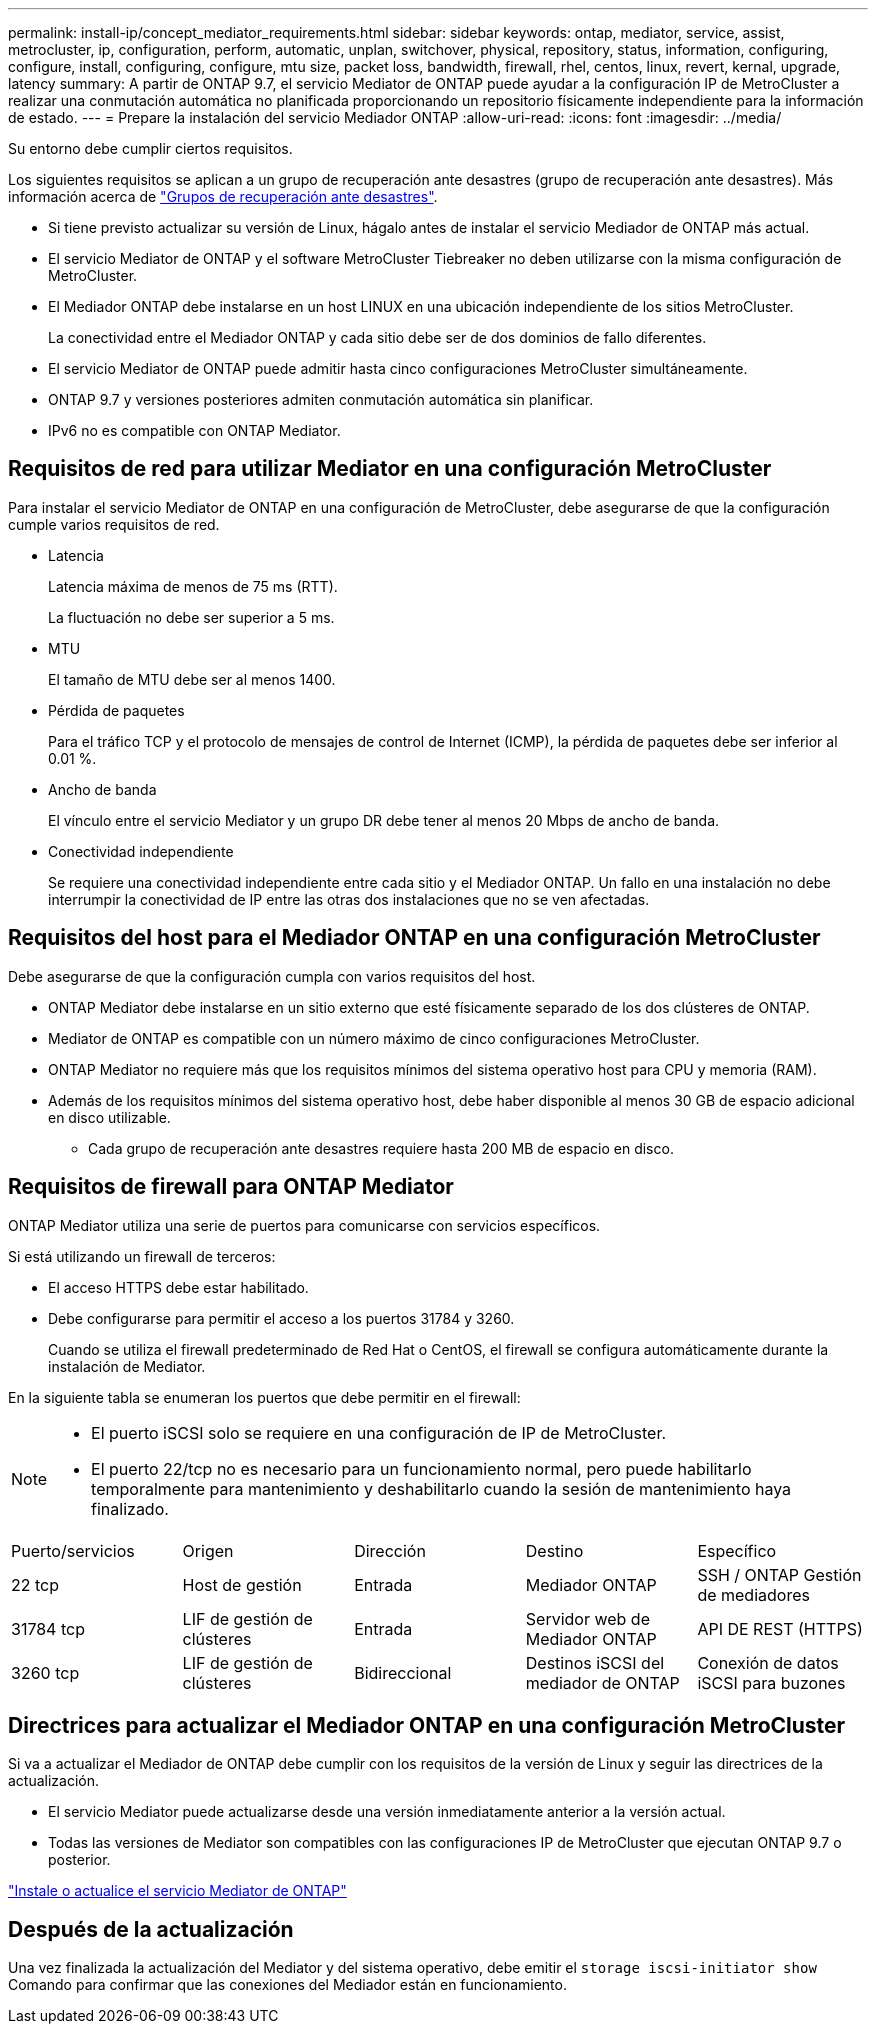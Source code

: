 ---
permalink: install-ip/concept_mediator_requirements.html 
sidebar: sidebar 
keywords: ontap, mediator, service, assist, metrocluster, ip, configuration, perform, automatic, unplan, switchover, physical, repository, status, information, configuring, configure, install, configuring, configure, mtu size, packet loss, bandwidth, firewall, rhel, centos, linux, revert, kernal, upgrade, latency 
summary: A partir de ONTAP 9.7, el servicio Mediator de ONTAP puede ayudar a la configuración IP de MetroCluster a realizar una conmutación automática no planificada proporcionando un repositorio físicamente independiente para la información de estado. 
---
= Prepare la instalación del servicio Mediador ONTAP
:allow-uri-read: 
:icons: font
:imagesdir: ../media/


[role="lead"]
Su entorno debe cumplir ciertos requisitos.

Los siguientes requisitos se aplican a un grupo de recuperación ante desastres (grupo de recuperación ante desastres). Más información acerca de link:concept_parts_of_an_ip_mcc_configuration_mcc_ip.html#disaster-recovery-dr-groups["Grupos de recuperación ante desastres"].

* Si tiene previsto actualizar su versión de Linux, hágalo antes de instalar el servicio Mediador de ONTAP más actual.
* El servicio Mediator de ONTAP y el software MetroCluster Tiebreaker no deben utilizarse con la misma configuración de MetroCluster.
* El Mediador ONTAP debe instalarse en un host LINUX en una ubicación independiente de los sitios MetroCluster.
+
La conectividad entre el Mediador ONTAP y cada sitio debe ser de dos dominios de fallo diferentes.

* El servicio Mediator de ONTAP puede admitir hasta cinco configuraciones MetroCluster simultáneamente.
* ONTAP 9.7 y versiones posteriores admiten conmutación automática sin planificar.
* IPv6 no es compatible con ONTAP Mediator.




== Requisitos de red para utilizar Mediator en una configuración MetroCluster

Para instalar el servicio Mediator de ONTAP en una configuración de MetroCluster, debe asegurarse de que la configuración cumple varios requisitos de red.

* Latencia
+
Latencia máxima de menos de 75 ms (RTT).

+
La fluctuación no debe ser superior a 5 ms.

* MTU
+
El tamaño de MTU debe ser al menos 1400.

* Pérdida de paquetes
+
Para el tráfico TCP y el protocolo de mensajes de control de Internet (ICMP), la pérdida de paquetes debe ser inferior al 0.01 %.

* Ancho de banda
+
El vínculo entre el servicio Mediator y un grupo DR debe tener al menos 20 Mbps de ancho de banda.

* Conectividad independiente
+
Se requiere una conectividad independiente entre cada sitio y el Mediador ONTAP. Un fallo en una instalación no debe interrumpir la conectividad de IP entre las otras dos instalaciones que no se ven afectadas.





== Requisitos del host para el Mediador ONTAP en una configuración MetroCluster

Debe asegurarse de que la configuración cumpla con varios requisitos del host.

* ONTAP Mediator debe instalarse en un sitio externo que esté físicamente separado de los dos clústeres de ONTAP.
* Mediator de ONTAP es compatible con un número máximo de cinco configuraciones MetroCluster.
* ONTAP Mediator no requiere más que los requisitos mínimos del sistema operativo host para CPU y memoria (RAM).
* Además de los requisitos mínimos del sistema operativo host, debe haber disponible al menos 30 GB de espacio adicional en disco utilizable.
+
** Cada grupo de recuperación ante desastres requiere hasta 200 MB de espacio en disco.






== Requisitos de firewall para ONTAP Mediator

ONTAP Mediator utiliza una serie de puertos para comunicarse con servicios específicos.

Si está utilizando un firewall de terceros:

* El acceso HTTPS debe estar habilitado.
* Debe configurarse para permitir el acceso a los puertos 31784 y 3260.
+
Cuando se utiliza el firewall predeterminado de Red Hat o CentOS, el firewall se configura automáticamente durante la instalación de Mediator.



En la siguiente tabla se enumeran los puertos que debe permitir en el firewall:

[NOTE]
====
* El puerto iSCSI solo se requiere en una configuración de IP de MetroCluster.
* El puerto 22/tcp no es necesario para un funcionamiento normal, pero puede habilitarlo temporalmente para mantenimiento y deshabilitarlo cuando la sesión de mantenimiento haya finalizado.


====
|===


| Puerto/servicios | Origen | Dirección | Destino | Específico 


 a| 
22 tcp
 a| 
Host de gestión
 a| 
Entrada
 a| 
Mediador ONTAP
 a| 
SSH / ONTAP Gestión de mediadores



 a| 
31784 tcp
 a| 
LIF de gestión de clústeres
 a| 
Entrada
 a| 
Servidor web de Mediador ONTAP
 a| 
API DE REST (HTTPS)



 a| 
3260 tcp
 a| 
LIF de gestión de clústeres
 a| 
Bidireccional
 a| 
Destinos iSCSI del mediador de ONTAP
 a| 
Conexión de datos iSCSI para buzones

|===


== Directrices para actualizar el Mediador ONTAP en una configuración MetroCluster

Si va a actualizar el Mediador de ONTAP debe cumplir con los requisitos de la versión de Linux y seguir las directrices de la actualización.

* El servicio Mediator puede actualizarse desde una versión inmediatamente anterior a la versión actual.
* Todas las versiones de Mediator son compatibles con las configuraciones IP de MetroCluster que ejecutan ONTAP 9.7 o posterior.


link:https://docs.netapp.com/us-en/ontap/mediator/index.html["Instale o actualice el servicio Mediator de ONTAP"^]



== Después de la actualización

Una vez finalizada la actualización del Mediator y del sistema operativo, debe emitir el `storage iscsi-initiator show` Comando para confirmar que las conexiones del Mediador están en funcionamiento.
